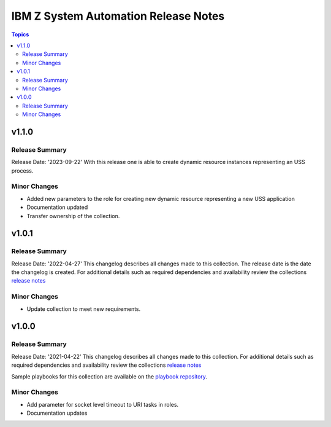 =====================================
IBM Z System Automation Release Notes
=====================================

.. contents:: Topics


v1.1.0
======

Release Summary
---------------


Release Date: '2023-09-22'
With this release one is able to create dynamic resource instances representing an USS process.

Minor Changes
-------------

- Added new parameters to the role for creating new dynamic resource representing a new USS application
- Documentation updated
- Transfer ownership of the collection.

v1.0.1
======

Release Summary
---------------

Release Date: '2022-04-27'
This changelog describes all changes made to this collection. The release date is the date the changelog is created.
For additional details such as required dependencies and availability review
the collections `release notes <https://ibm.github.io/z_ansible_collections_doc/ibm_zos_sysauto/docs/source/release_notes.html>`__


Minor Changes
-------------

- Update collection to meet new requirements.

v1.0.0
======

Release Summary
---------------

Release Date: '2021-04-22'
This changelog describes all changes made to this collection.
For additional details such as required dependencies and availability review
the collections `release notes <https://ibm.github.io/z_ansible_collections_doc/ibm_zos_sysauto/docs/source/release_notes.html>`__

Sample playbooks for this collection are available on the `playbook repository <https://github.com/IBM/z_ansible_collections_samples>`__.

Minor Changes
-------------

- Add parameter for socket level timeout to URI tasks in roles.
- Documentation updates
